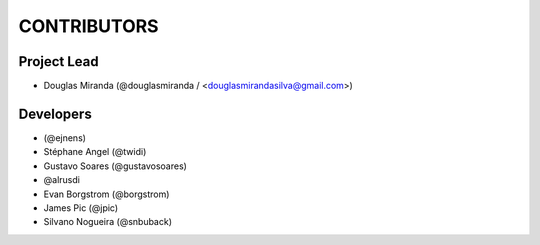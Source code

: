 CONTRIBUTORS
============

Project Lead
------------

* Douglas Miranda (@douglasmiranda / <douglasmirandasilva@gmail.com>)

Developers
----------

* (@ejnens)
* Stéphane Angel (@twidi)
* Gustavo Soares (@gustavosoares)
* @alrusdi
* Evan Borgstrom (@borgstrom)
* James Pic (@jpic)
* Silvano Nogueira (@snbuback)